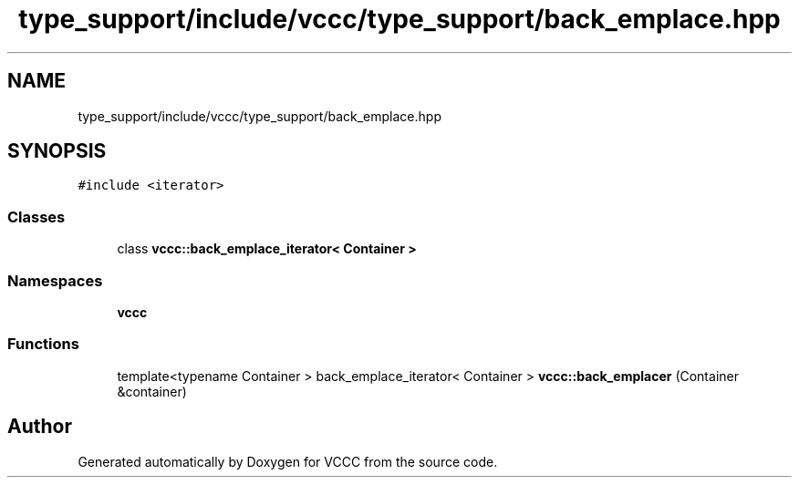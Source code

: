 .TH "type_support/include/vccc/type_support/back_emplace.hpp" 3 "Fri Dec 18 2020" "VCCC" \" -*- nroff -*-
.ad l
.nh
.SH NAME
type_support/include/vccc/type_support/back_emplace.hpp
.SH SYNOPSIS
.br
.PP
\fC#include <iterator>\fP
.br

.SS "Classes"

.in +1c
.ti -1c
.RI "class \fBvccc::back_emplace_iterator< Container >\fP"
.br
.in -1c
.SS "Namespaces"

.in +1c
.ti -1c
.RI " \fBvccc\fP"
.br
.in -1c
.SS "Functions"

.in +1c
.ti -1c
.RI "template<typename Container > back_emplace_iterator< Container > \fBvccc::back_emplacer\fP (Container &container)"
.br
.in -1c
.SH "Author"
.PP 
Generated automatically by Doxygen for VCCC from the source code\&.
